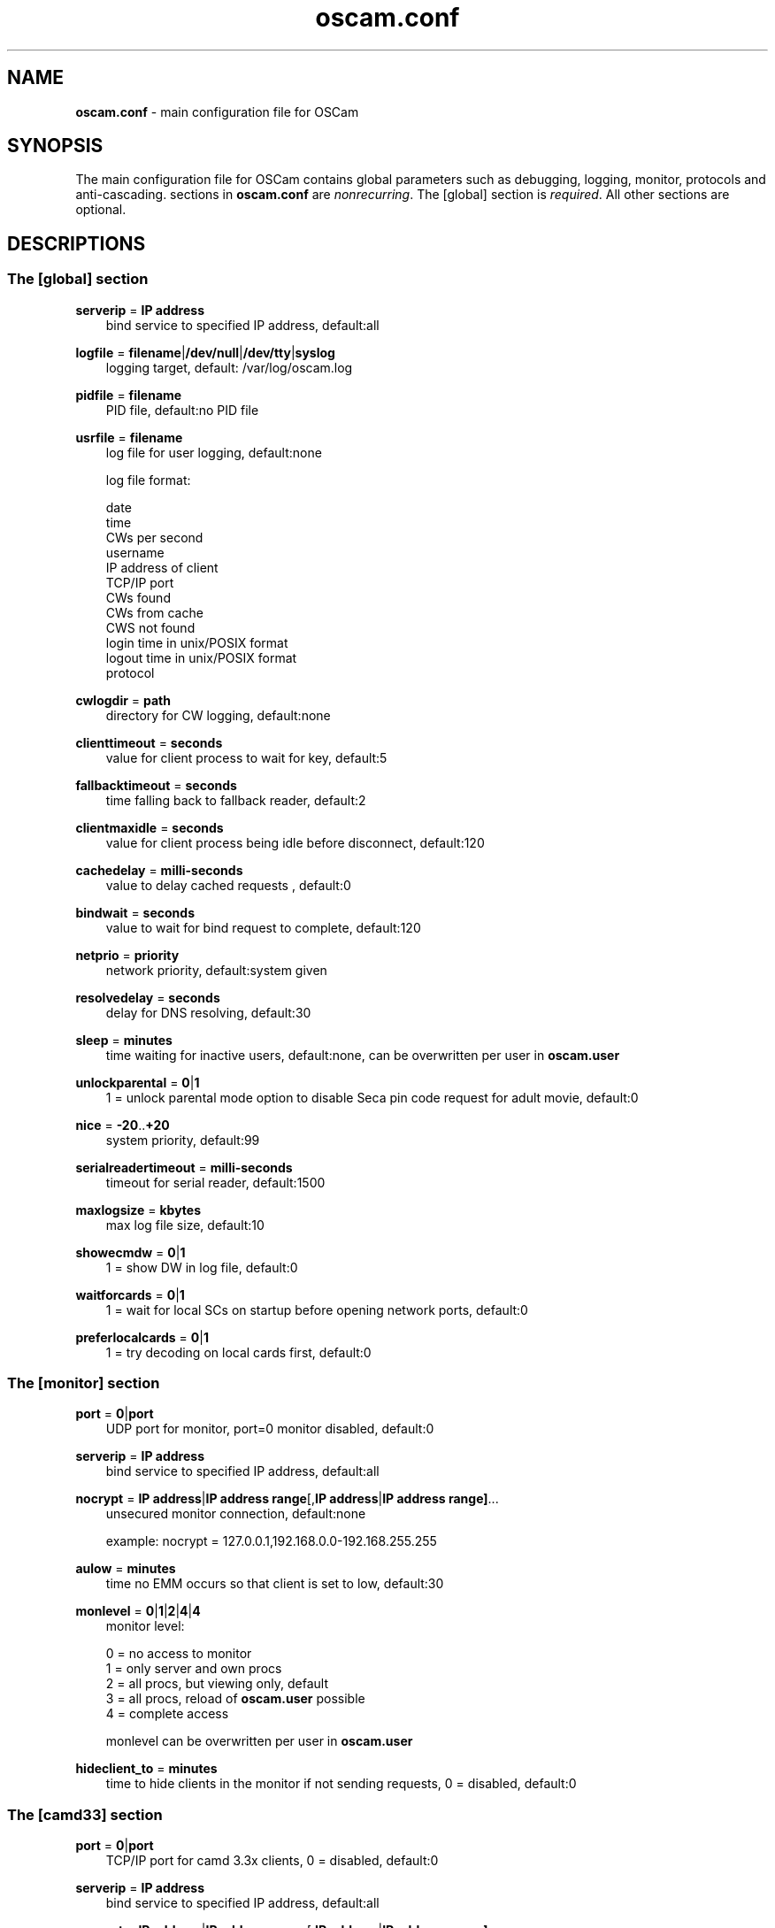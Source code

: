 .TH oscam.conf 5
.SH NAME
\fBoscam.conf\fR - main configuration file for OSCam
.SH SYNOPSIS
The main configuration file for OSCam contains global parameters 
such as debugging, logging, monitor, protocols and anti-cascading. 
sections in \fBoscam.conf\fR are \fInonrecurring\fR. The [global] 
section is \fIrequired\fR. All other sections are optional.
.SH DESCRIPTIONS
.SS "The [global] section"
.PP
\fBserverip\fP = \fBIP address\fP          
.RS 3n
bind service to specified IP address, default:all
.RE
.PP
\fBlogfile\fP = \fBfilename\fP|\fB/dev/null\fP|\fB/dev/tty\fP|\fBsyslog\fP              
.RS 3n
logging target, default: /var/log/oscam.log
.RE
.PP
\fBpidfile\fP = \fBfilename\fP
.RS 3n
PID file, default:no PID file
.RE
.PP
\fBusrfile\fP = \fBfilename\fP
.RS 3n
log file for user logging, default:none

log file format:

 date
 time
 CWs per second
 username
 IP address of client
 TCP/IP port
 CWs found
 CWs from cache
 CWS not found
 login time in unix/POSIX format
 logout time in unix/POSIX format
 protocol
.RE
.PP
\fBcwlogdir\fP = \fBpath\fP
.RS 3n
directory for CW logging, default:none
.RE
.PP
\fBclienttimeout\fP = \fBseconds\fP
.RS 3n
value for client process to wait for key, default:5
.RE
.PP
\fBfallbacktimeout\fP = \fBseconds\fP
.RS 3n
time falling back to fallback reader, default:2
.RE
.PP
\fBclientmaxidle\fP = \fBseconds\fP
.RS 3n
value for client process being idle before disconnect, default:120
.RE
.PP
\fBcachedelay\fP = \fBmilli-seconds\fP
.RS 3n
value to delay cached requests , default:0
.RE
.PP
\fBbindwait\fP = \fBseconds\fP
.RS 3n
value to wait for bind request to complete, default:120
.RE
.PP
\fBnetprio\fP = \fBpriority\fP
.RS 3n
network priority, default:system given
.RE
.PP
\fBresolvedelay\fP = \fBseconds\fP
.RS 3n
delay for DNS resolving, default:30
.RE
.PP
\fBsleep\fP = \fBminutes\fP
.RS 3n                
time waiting for inactive users, default:none, can be overwritten per user in \fBoscam.user\fR
.RE
.PP
\fBunlockparental\fP = \fB0\fP|\fB1\fP
.RS 3n
1 = unlock parental mode option to disable Seca pin code request for adult movie, default:0
.RE
.PP
\fBnice\fP = \fB-20\fP..\fB+20\fP
.RS 3n
system priority, default:99
.RE
.PP
\fBserialreadertimeout\fP = \fBmilli-seconds\fP
.RS 3n
timeout for serial reader, default:1500
.RE
.PP
\fBmaxlogsize\fP = \fBkbytes\fP
.RS 3n
max log file size, default:10
.RE
.PP
\fBshowecmdw\fP = \fB0\fP|\fB1\fP
.RS 3n
1 = show DW in log file, default:0
.RE
.PP
\fBwaitforcards\fP = \fB0\fP|\fB1\fP 
.RS 3n
1 = wait for local SCs on startup before opening network ports, default:0
.RE
.PP
\fBpreferlocalcards\fP = \fB0\fP|\fB1\fP
.RS 3n
1 = try decoding on local cards first, default:0
.RE
.SS "The [monitor] section"
.PP
\fBport\fP = \fB0\fP|\fBport\fP
.RS 3n
UDP port for monitor, port=0 monitor disabled, default:0
.RE
.PP
\fBserverip\fP = \fBIP address\fP
.RS 3n
bind service to specified IP address, default:all
.RE
.PP
\fBnocrypt\fP = \fBIP address\fP|\fBIP address range\fP[,\fBIP address\fP|\fBIP address range]\fP...
.RS 3n
unsecured monitor connection, default:none

 example: nocrypt = 127.0.0.1,192.168.0.0-192.168.255.255
.RE
.PP
\fBaulow\fP = \fBminutes\fP
.RS 3n
time no EMM occurs so that client is set to low, default:30
.RE
.PP
\fBmonlevel\fP = \fB0\fP|\fB1\fP|\fB2\fP|\fB4\fP|\fB4\fP
.RS 3n
monitor level:

 0 = no access to monitor
 1 = only server and own procs
 2 = all procs, but viewing only, default
 3 = all procs, reload of \fBoscam.user\fR possible
 4 = complete access

monlevel can be overwritten per user in \fBoscam.user\fR
.RE
.PP
\fBhideclient_to\fP = \fBminutes\fP
.RS 3n
time to hide clients in the monitor if not sending requests, 0 = disabled, default:0
.RE
.SS "The [camd33] section"
.PP
\fBport\fP = \fB0\fP|\fBport\fP
.RS 3n
TCP/IP port for camd 3.3x clients, 0 = disabled, default:0
.RE
.PP
\fBserverip\fP = \fBIP address\fP
.RS 3n
bind service to specified IP address, default:all
.RE
.PP
\fBnocrypt\fP = \fBIP address\fP|\fBIP address range\fP[,\fBIP address\fP|\fBIP address range]\fP...
.RS 3n
unsecured camd 3.3x client connection, default:none

 example: nocrypt = 127.0.0.1,192.168.0.0-192.168.255.255
.RE
.PP
\fBpassive\fP = \fB0\fP|\fB1\fP
.RS 3n
1=force passive camd 3.3x client, default:0
.RE
.PP
\fBkey\fP = \fB128 bit key\fP
.RS 3n
key for camd 3.3x client encryption, default:none

 example: key = 01020304050607080910111213141516
.RE
.SS "The [camd35] section"
.PP
\fBport\fP = \fB0\fP|\fBport\fP
.RS 3n
UDP port for camd 3.5x clients, 0 = disabled, default:0
.RE
.PP
\fBserverip\fP = \fBIP address\fP
.RS 3n
bind service to specified IP address, default:all
.RE
.SS "The [newcamd] section"
.PP
\fBport\fP = \fBport@CAID[:ident][,ident]...[;port@CAID[:ident][,ident]...]...\fP
.RS 3n
TCP port/CAID/ident definitions, default:none

 example: port = 10000@0100:100000;20000@0200:200000,300000,400000
 
Each CAID requires a separate port.
.RE
.PP
\fBserverip\fP = \fBIP address\fP
.RS 3n
bind service to specified IP address, default:all
.RE
.PP
\fBkey\fP = \fBDES key\fP
.RS 3n
key for newcamd client encryption, default:none

 example key = 0102030405060708091011121314
.RE
.SS "The [radegast] section"
.PP
\fBport\fP = \fB0\fP|\fBport\fP
.RS 3n
TCP/IP port for radegast clients, 0=disabled, default:0
.RE
.PP
\fBserverip\fP = \fBIP address\fP
.RS 3n
bind service to specified IP address, default:all
.RE
.PP
\fBallowed\fP = \fBIP address\fP|\fBIP address range\fP[,\fBIP address\fP|\fBIP address range]\fP...
.RS 3n
client connections allowed from, default:none

 example: allowed = 127.0.0.1,192.168.0.0-192.168.255.255
.RE
.PP
\fBuser\fP = \fBusername\fP
.RS 3n
user name for radegast client
.RE
.SS "The [serial] section"
.PP
\fBdevice\fP = \fB<user>@<device>[:baud][?option1=value1[&option2=value2]]\fP
.RS 3n
parameters:
 \fBuser\fP   = \fBaccount\fP
 \fBdevice\fP = \fBserial device name\fP
 \fBoption\fP = \fBtimeout\fP = milli-seconds, timeout for connection, 
                    default:50
          \fBdelay\fP   = milli-seconds, additional delay between two
                    characters, default:0

supported serial devices:
 HSIC    (humax sharing interface client)
 SSSP    (simple serial sharing protocol)
 bomba   (BOMBA firmware)
 dsr9500 (DSR 9500)
.RE 
.SS "The [cs357x] section"
.PP
\fBport\fP = \fB0\fP|\fBport\fP
.RS 3n
UDP port for camd 3.57x clients, 0 = disabled, default:0
.RE
.PP
\fBserverip\fP = \fBIP address\fP
.RS 3n
bind service to specified IP address, default:all
.RE	  
.SS "The [cs378x] section"
.PP
\fBport\fP = \fB0\fP|\fBport@CAID[:ident][,ident]...[;port@CAID[:ident][,ident]...]...\fP
.RS 3n
TCP port/CAID/ident definitions for camd 3.78x clients,0 = disabled, default:0

 example: port = 10000@0100:100000;20000@0200:200000,300000,400000

 Each CAID requires a separate port.
.RE
.PP
\fBserverip\fP = \fBIP address\fP
.RS 3n
bind service to specified IP address, default:all
.RE
.SS "The [gbox] section"
.PP
\fBpassword\fP = \fBpassword\fP
.RS 3n
password for gbox server
.RE
.PP
\fBmaxdist\fP = \fBdistance\fP
.RS 3n
maximum distance to gbox servers, default:5
.RE
.PP
\fBignorelist\fP = \fBfilename\fP
.RS 3n
listing of providers to be ignored, format: G:{<CAID><provider ID>}, default:none

 example: G:{01001234}
.RE
.PP
\fBonlineinfos\fP = \fBfilename\fP
.RS 3n
file to store online information, default:none
.RE
.PP
\fBcardinfos\fP = \fBfilename\fP
.RS 3n
file to store card information, default:none
.RE
.PP
\fBlocals\fP = \fB<CAID><provider ID>[,<CAID><provider ID>]\fP...
.RS 3n
backwards sharing of local cards,default:none

 example: locals = 01001234,02005678
.RE
.SS "The [anticasc] section"
.PP
\fBenabled\fP = \fB0\fP|\fB1\fP
.RS 3n
1=enabled anti-cascading, default:0
.RE
.PP
\fBnumusers\fP = \fBquantity\fP
.RS 3n
user per account, default:0
.RE
.PP
\fBsampletime\fP = \fBminutes\fP
.RS 3n
duration of sample, default:2
.RE
.PP
\fBsamples\fP = \fBquantity\fP
.RS 3n
quantity of samples over limit, default:10
.RE
.PP
\fBpenalty\fP = \fB0\fP|\fB1\fP|\fB2\fP
.RS 3n
level of penalty:

 0 = only logging
 1 = send fake CWs
 2 = disbable user temporary

default:0, penalty can be overwritten per user in \fBoscam.user\fR
.RE
.PP
\fBaclogfile\fP = \fBfilename\fP
.RS 3n
file for anti-cascading logging, default:none
.RE
.PP
\fBfakedelay\fP = \fBmilli-seconds\fP
.RS 3n
fake delay time, default:1000
.RE
.PP
\fBdenysamples\fP = \fBquantity\fP
.RS 3n
How many samples should be penalized?, default:8
.RE
.SH MONITOR
monitor commands:

 login <user> <password> = login (for unencrypted connections only)
 exit                    = exit monitor
 log <on|off>            = enable|disable logging for 2 minutes
 status                  = list of current processes and clients
 shutdown                = showdown OSCam
 reload                  = reinit user db, clients and anti-cascading
 details <PID>           = details about selected PID
 version                 = show OSCam version
.SH EXAMPLES
 [global]
 logfile      = /var/log/oscam/oscam.log
 usrfile      = /var/log/oscam/oscamuser.log
 pidfile      = /var/run/oscam.pid

 waitforcards = 1

 [monitor]
 port         = 988
 monlevel     = 1
 nocrypt      = 127.0.0.1
 
 [newcamd]
 key          = 0102030405060708091011121314
 port         = 10000@0100:100000;20000@0200:200000,300000,400000
 
 [radegast]
 port         = 30000
 user         = radegastuser
 allowed      = 127.0.0.1,192.168.0.0-192.168.255.255

 [camd33]
 port         = 40000
 serverip     = 192.168.0.1
 key          = 01020304050607080910111213141516
    
 [cs378x]
 port         = 50000@0300:600000
.SH "SEE ALSO"
\fBoscam\fR(1), \fBoscam.user\fR(5), \fBoscam.server\fR(5), \fBoscam.srvid\fR(5), \fBoscam.guess\fR(5), \fBoscam.cert\fR(5), \fBoscam.services\fR(5), \fBoscam.ird\fR(5), \fBoscam.ac\fR(5)
